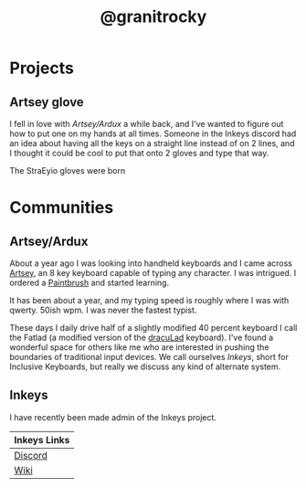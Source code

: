 #+TITLE: @granitrocky
#+EMAIL: J.Kenyon@ordinarygizmos.com
#+OPTIONS: toc:nil
#+OPTIONS: num:nil
#+OPTIONS: date:nil
#+OPTIONS: html-style:nil
#+HTML_HEAD: <link rel="stylesheet" type="text/css" href="./css/org.css"/>


* Projects

** Artsey glove
I fell in love with [[*Artsey/Ardux][Artsey/Ardux]] a while back, and I've wanted to figure out how to put one on my hands at all times. Someone in the Inkeys discord had an idea about having all the keys on a straight line instead of on 2 lines, and I thought it could be cool to put that onto 2 gloves and type that way.

The StraEyio gloves were born
[[file:media/20220808_125306.jpg]]

* Communities
** Artsey/Ardux
   About a year ago I was looking into handheld keyboards and I came across [[https://artsey.io/][Artsey]], an 8 key keyboard capable of typing any character. I was intrigued. I ordered a [[https://github.com/arduxio/thepaintbrush][Paintbrush]] and started learning.

   It has been about a year, and my typing speed is roughly where I was with qwerty. 50ish wpm. I was never the fastest typist.

   These days I daily drive half of a slightly modified 40 percent keyboard I call the Fatlad (a modified version of the [[https://github.com/MangoIV/dracuLad][dracuLad]] keyboard). I've found a wonderful space for others like me who are interested in pushing the boundaries of traditional input devices. We call ourselves [[*Inkeys][Inkeys]], short for Inclusive Keyboards, but really we discuss any kind of alternate system.
** Inkeys
   I have recently been made admin of the Inkeys project.
     | Inkeys Links |
     |--------------|
     | [[https://discord.gg/DuhCnV9Keh][Discord]]      |
     | [[https://inkeys.wiki/en/home][Wiki]]         |

